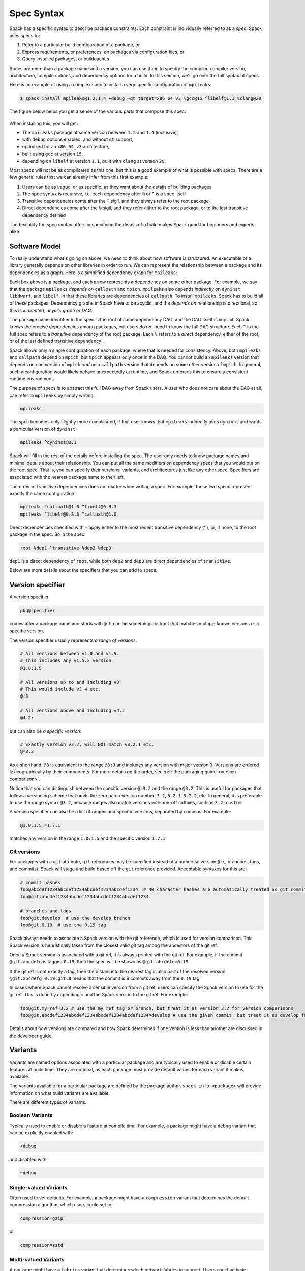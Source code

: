.. Copyright Spack Project Developers. See COPYRIGHT file for details.

   SPDX-License-Identifier: (Apache-2.0 OR MIT)

.. meta::
   :description lang=en:
      A detailed guide to the Spack spec syntax for describing package constraints, including versions, variants, and dependencies.

.. _sec-specs:

Spec Syntax
===========

Spack has a specific syntax to describe package constraints.
Each constraint is individually referred to as a *spec*.
Spack uses specs to:

1. Refer to a particular build configuration of a package, or
2. Express requirements, or preferences, on packages via configuration files, or
3. Query installed packages, or buildcaches

Specs are more than a package name and a version; you can use them to specify the compiler, compiler version, architecture, compile options, and dependency options for a build.
In this section, we'll go over the full syntax of specs.

Here is an example of using a complex spec to install a very specific configuration of ``mpileaks``:

.. code-block:: spec

   $ spack install mpileaks@1.2:1.4 +debug ~qt target=x86_64_v3 %gcc@15 ^libelf@1.1 %clang@20

The figure below helps you get a sense of the various parts that compose this spec:

.. figure:: images/spec_anatomy.svg
   :alt: Spack spec with annotations

When installing this, you will get:

* The ``mpileaks`` package at some version between ``1.2`` and ``1.4`` (inclusive),
* with ``debug`` options enabled, and without ``qt`` support,
* optimized for an ``x86_64_v3`` architecture,
* built using ``gcc`` at version ``15``,
* depending on ``libelf`` at version ``1.1``, built with ``clang`` at version ``20``.

Most specs will not be as complicated as this one, but this is a good example of what is possible with specs.
There are a few general rules that we can already infer from this first example:

1. Users can be as vague, or as specific, as they want about the details of building packages
2. The spec syntax is recursive, i.e. each dependency after ``%`` or ``^`` is a spec itself
3. Transitive dependencies come after the ``^`` sigil, and they always refer to the root package
4. Direct dependencies come after the ``%`` sigil, and they refer either to the root package, or to the last transitive dependency defined

The flexibility the spec syntax offers in specifying the details of a build makes Spack good for beginners and experts alike.

.. _software-model:

Software Model
--------------

To really understand what's going on above, we need to think about how software is structured.
An executable or a library generally depends on other libraries in order to run.
We can represent the relationship between a package and its dependencies as a graph.
Here is a simplified dependency graph for ``mpileaks``:

.. graphviz::

   digraph {
       node[
         fontname=Monaco,
         penwidth=2,
         fontsize=124,
         margin=.4,
         shape=box,
         fillcolor=lightblue,
         style="rounded,filled"
       ]

       mpileaks -> { mpich callpath }
       callpath -> { mpich dyninst }
       dyninst  -> libdwarf -> libelf
       dyninst  -> libelf
   }

Each box above is a package, and each arrow represents a dependency on some other package.
For example, we say that the package ``mpileaks`` *depends on* ``callpath`` and ``mpich``.
``mpileaks`` also depends *indirectly* on ``dyninst``, ``libdwarf``, and ``libelf``, in that these libraries are dependencies of ``callpath``.
To install ``mpileaks``, Spack has to build all of these packages.
Dependency graphs in Spack have to be acyclic, and the *depends on* relationship is directional, so this is a *directed, acyclic graph* or *DAG*.

The package name identifier in the spec is the root of some dependency DAG, and the DAG itself is implicit.
Spack knows the precise dependencies among packages, but users do not need to know the full DAG structure.
Each ``^`` in the full spec refers to a *transitive* dependency of the root package.
Each ``%`` refers to a *direct* dependency, either of the root, or of the last defined transitive dependency .

Spack allows only a single configuration of each package, where that is needed for consistency.
Above, both ``mpileaks`` and ``callpath`` depend on ``mpich``, but ``mpich`` appears only once in the DAG.
You cannot build an ``mpileaks`` version that depends on one version of ``mpich`` *and* on a ``callpath`` version that depends on some *other* version of ``mpich``.
In general, such a configuration would likely behave unexpectedly at runtime, and Spack enforces this to ensure a consistent runtime environment.

The purpose of specs is to abstract this full DAG away from Spack users.
A user who does not care about the DAG at all, can refer to ``mpileaks`` by simply writing:

.. code-block:: spec

   mpileaks

The spec becomes only slightly more complicated, if that user knows that ``mpileaks`` indirectly uses ``dyninst`` and wants a particular version of ``dyninst``:

.. code-block:: spec

   mpileaks ^dyninst@8.1

Spack will fill in the rest of the details before installing the spec.
The user only needs to know package names and minimal details about their relationship.
You can put all the same modifiers on dependency specs that you would put on the root spec.
That is, you can specify their versions, variants, and architectures just like any other spec.
Specifiers are associated with the nearest package name to their left.

The order of transitive dependencies does not matter when writing a spec.
For example, these two specs represent exactly the same configuration:

.. code-block:: spec

   mpileaks ^callpath@1.0 ^libelf@0.8.3
   mpileaks ^libelf@0.8.3 ^callpath@1.0

Direct dependencies specified with ``%`` apply either to the most recent transitive dependency (``^``), or, if none, to the root package in the spec.
So in the spec:

.. code-block:: spec

   root %dep1 ^transitive %dep2 %dep3

``dep1`` is a direct dependency of ``root``, while both ``dep2`` and ``dep3`` are direct dependencies of ``transitive``.

Below are more details about the specifiers that you can add to specs.

.. _version-specifier:

Version specifier
-----------------

A version specifier

.. code-block:: spec

   pkg@specifier

comes after a package name and starts with ``@``.
It can be something abstract that matches multiple known versions or a specific version.

The version specifier usually represents *a range of versions*:

.. code-block:: spec

   # All versions between v1.0 and v1.5.
   # This includes any v1.5.x version
   @1.0:1.5

   # All versions up to and including v3
   # This would include v3.4 etc.
   @:3

   # All versions above and including v4.2
   @4.2:

but can also be *a specific version*:

.. code-block:: spec

   # Exactly version v3.2, will NOT match v3.2.1 etc.
   @=3.2


As a shorthand, ``@3`` is equivalent to the range ``@3:3`` and includes any version with major version ``3``.
Versions are ordered lexicographically by their components.
For more details on the order, see :ref:`the packaging guide <version-comparison>`.

Notice that you can distinguish between the specific version ``@=3.2`` and the range ``@3.2``.
This is useful for packages that follow a versioning scheme that omits the zero patch version number: ``3.2``, ``3.2.1``, ``3.2.2``, etc.
In general, it is preferable to use the range syntax ``@3.2``, because ranges also match versions with one-off suffixes, such as ``3.2-custom``.

A version specifier can also be a list of ranges and specific versions, separated by commas.
For example:

.. code-block:: spec

   @1.0:1.5,=1.7.1

matches any version in the range ``1.0:1.5`` and the specific version ``1.7.1``.

Git versions
^^^^^^^^^^^^

For packages with a ``git`` attribute, ``git`` references may be specified instead of a numerical version (i.e., branches, tags, and commits).
Spack will stage and build based off the ``git`` reference provided.
Acceptable syntaxes for this are:

.. code-block:: spec

   # commit hashes
   foo@abcdef1234abcdef1234abcdef1234abcdef1234  # 40 character hashes are automatically treated as git commits
   foo@git.abcdef1234abcdef1234abcdef1234abcdef1234

   # branches and tags
   foo@git.develop  # use the develop branch
   foo@git.0.19  # use the 0.19 tag

Spack always needs to associate a Spack version with the git reference, which is used for version comparison.
This Spack version is heuristically taken from the closest valid git tag among the ancestors of the git ref.

Once a Spack version is associated with a git ref, it is always printed with the git ref.
For example, if the commit ``@git.abcdefg`` is tagged ``0.19``, then the spec will be shown as ``@git.abcdefg=0.19``.

If the git ref is not exactly a tag, then the distance to the nearest tag is also part of the resolved version.
``@git.abcdefg=0.19.git.8`` means that the commit is 8 commits away from the ``0.19`` tag.

In cases where Spack cannot resolve a sensible version from a git ref, users can specify the Spack version to use for the git ref.
This is done by appending ``=`` and the Spack version to the git ref.
For example:

.. code-block:: spec

   foo@git.my_ref=3.2 # use the my_ref tag or branch, but treat it as version 3.2 for version comparisons
   foo@git.abcdef1234abcdef1234abcdef1234abcdef1234=develop # use the given commit, but treat it as develop for version comparisons

Details about how versions are compared and how Spack determines if one version is less than another are discussed in the developer guide.

.. _basic-variants:

Variants
--------

Variants are named options associated with a particular package and are typically used to enable or disable certain features at build time.
They are optional, as each package must provide default values for each variant it makes available.

The variants available for a particular package are defined by the package author.
``spack info <package>`` will provide information on what build variants are available.

There are different types of variants.

Boolean Variants
^^^^^^^^^^^^^^^^

Typically used to enable or disable a feature at compile time.
For example, a package might have a ``debug`` variant that can be explicitly enabled with:

.. code-block:: spec

   +debug

and disabled with

.. code-block:: spec

   ~debug

Single-valued Variants
^^^^^^^^^^^^^^^^^^^^^^

Often used to set defaults.
For example, a package might have a ``compression`` variant that determines the default compression algorithm, which users could set to:

.. code-block:: spec

   compression=gzip

or

.. code-block:: spec

   compression=zstd

Multi-valued Variants
^^^^^^^^^^^^^^^^^^^^^

A package might have a ``fabrics`` variant that determines which network fabrics to support.
Users could activate multiple values at the same time.
For instance:

.. code-block:: spec

   fabrics=verbs,ofi

enables both InfiniBand verbs and OpenFabrics interfaces.
The values are separated by commas.

The meaning of ``fabrics=verbs,ofi`` is to enable *at least* the specified fabrics, but other fabrics may be enabled as well.
If the intent is to enable *only* the specified fabrics, then the:

.. code-block:: spec

   fabrics:=verbs,ofi

syntax should be used with the ``:=`` operator.


Variant propagation to dependencies
^^^^^^^^^^^^^^^^^^^^^^^^^^^^^^^^^^^

Spack allows variants to propagate their value to the package's dependencies by using ``++``, ``--``, and ``~~`` for boolean variants.
For example, for a ``debug`` variant:

.. code-block:: spec

    mpileaks ++debug   # enabled debug will be propagated to dependencies
    mpileaks +debug    # only mpileaks will have debug enabled

To propagate the value of non-boolean variants Spack uses ``name==value``.
For example, for the ``stackstart`` variant:

.. code-block:: spec

    mpileaks stackstart==4   # variant will be propagated to dependencies
    mpileaks stackstart=4    # only mpileaks will have this variant value

Spack also allows variants to be propagated from a package that does not have that variant.

Binary Provenance
^^^^^^^^^^^^^^^^^

Spack versions are paired to attributes that determine the source code Spack will use to build.
Checksummed assets are preferred but there are a few notable exceptions such as git branches and tags i.e ``pkg@develop``.
These versions do not naturally have source provenance because they refer to a range of commits (branches) or can be changed outside the spack packaging infrastructure (tags).
Without source provenance we cannot have binary provenance.

Spack has a reserved variant to allow users to complete source and binary provenance for these cases: ``pkg@develop commit=<SHA>``.
The ``commit`` variant must be supplied using the full 40 character commit SHA.
Using a partial commit SHA or assigning the ``commit`` variant to a version that is not using a branch or tag reference will lead to an error during concretization.

Spack will attempt to establish binary provenance by looking up commit SHA's for branch and tag based versions during concretization.
There are 3 sources that it uses.
In order, they are

1. Staged source code (already cached source code for the version needing provenance)
2. Source mirrors (compressed archives of the source code)
3. The git url provided in the package definition

If Spack is unable to determine what the commit should be during concretization a warning will be issued.
Users may also specify which commit SHA they want with the spec since it is simply a variant.
In this case, or in the case of develop specs (see :ref:`develop-specs`), Spack will skip attempts to assign the commit SHA automatically.

.. note::

   Users wanting to track the latest commits from the internet should utilize ``spack clean --stage`` prior to concretization to clean out old stages that will short-circuit internet queries.
   Disabling source mirrors or ensuring they don't contain branch/tag based versions will also be necessary.

   Above all else, the most robust way to ensure binaries have their desired commits is to provide the SHAs via user-specs or config i.e. ``commit=<SHA>``.


Compiler Flags
--------------

Compiler flags are specified using the same syntax as non-boolean variants, but fulfill a different purpose.
While the function of a variant is set by the package, compiler flags are used by the compiler wrappers to inject flags into the compile line of the build.
Additionally, compiler flags can be inherited by dependencies by using ``==``.
``spack install libdwarf cppflags=="-g"`` will install both libdwarf and libelf with the ``-g`` flag injected into their compile line.

Notice that the value of the compiler flags must be quoted if it contains any spaces.
Any of ``cppflags=-O3``, ``cppflags="-O3"``, ``cppflags='-O3'``, and ``cppflags="-O3 -fPIC"`` are acceptable, but ``cppflags=-O3 -fPIC`` is not.
Additionally, if the value of the compiler flags is not the last thing on the line, it must be followed by a space.
The command ``spack install libelf cppflags="-O3"%intel`` will be interpreted as an attempt to set ``cppflags="-O3%intel"``.

The six compiler flags are injected in the same order as implicit make commands in GNU Autotools.
If all flags are set, the order is ``$cppflags $cflags|$cxxflags $ldflags <command> $ldlibs`` for C and C++, and ``$fflags $cppflags $ldflags <command> $ldlibs`` for Fortran.


.. _architecture_specifiers:

Architecture specifiers
-----------------------

Each node in the dependency graph of a spec has an architecture attribute.
This attribute is a triplet of platform, operating system, and processor.
You can specify the elements either separately by using the reserved keywords ``platform``, ``os``, and ``target``:

.. code-block:: spec

   $ spack install libelf platform=linux
   $ spack install libelf os=ubuntu18.04
   $ spack install libelf target=broadwell

Normally, users don't have to bother specifying the architecture if they are installing software for their current host, as in that case the values will be detected automatically.
If you need fine-grained control over which packages use which targets (or over *all* packages' default target), see :ref:`package-preferences`.


.. _support-for-microarchitectures:

Support for specific microarchitectures
^^^^^^^^^^^^^^^^^^^^^^^^^^^^^^^^^^^^^^^

Spack knows how to detect and optimize for many specific microarchitectures and encodes this information in the ``target`` portion of the architecture specification.
A complete list of the microarchitectures known to Spack can be obtained in the following way:

.. command-output:: spack arch --known-targets

When a spec is installed, Spack matches the compiler being used with the microarchitecture being targeted to inject appropriate optimization flags at compile time.
Giving a command such as the following:

.. code-block:: spec

   $ spack install zlib target=icelake %gcc@14

will produce compilation lines similar to:

.. code-block:: console

   $ /usr/bin/gcc-14 -march=icelake-client -mtune=icelake-client -c ztest10532.c
   $ /usr/bin/gcc-14 -march=icelake-client -mtune=icelake-client -c -fPIC -O2 ztest10532.
   ...

where the flags ``-march=icelake-client -mtune=icelake-client`` are injected by Spack based on the requested target and compiler.

If Spack determines that the requested compiler cannot optimize for the requested target or cannot build binaries for that target at all, it will exit with a meaningful error message:

.. code-block:: spec

   $ spack install zlib target=icelake %gcc@5
   ==> Error: cannot produce optimized binary for micro-architecture "icelake" with gcc@5.5.0 [supported compiler versions are 8:]

Conversely, if an older compiler is selected for a newer microarchitecture, Spack will optimize for the best match instead of failing:

.. code-block:: spec

   $ spack arch
   linux-ubuntu18.04-broadwell

   $ spack spec zlib%gcc@4.8
   Input spec
   --------------------------------
   zlib%gcc@4.8

   Concretized
   --------------------------------
   zlib@1.2.11%gcc@4.8+optimize+pic+shared arch=linux-ubuntu18.04-haswell

   $ spack spec zlib%gcc@9.0.1
   Input spec
   --------------------------------
   zlib%gcc@9.0.1

   Concretized
   --------------------------------
   zlib@1.2.11%gcc@9.0.1+optimize+pic+shared arch=linux-ubuntu18.04-broadwell

In the snippet above, for instance, the microarchitecture was demoted to ``haswell`` when compiling with ``gcc@4.8`` because support to optimize for ``broadwell`` starts from ``gcc@4.9:``.

Finally, if Spack has no information to match the compiler and target, it will proceed with the installation but avoid injecting any microarchitecture-specific flags.

.. _sec-virtual-dependencies:

Virtual dependencies
--------------------

The dependency graph for ``mpileaks`` we saw above wasn't *quite* accurate.
``mpileaks`` uses MPI, which is an interface that has many different implementations.
Above, we showed ``mpileaks`` and ``callpath`` depending on ``mpich``, which is one *particular* implementation of MPI.
However, we could build either with another implementation, such as ``openmpi`` or ``mvapich``.

Spack represents interfaces like this using *virtual dependencies*.
The real dependency DAG for ``mpileaks`` looks like this:

.. graphviz::

   digraph {
       node[
         fontname=Monaco,
         penwidth=2,
         fontsize=124,
         margin=.4,
         shape=box,
         fillcolor=lightblue,
         style="rounded,filled"
       ]

       mpi [color=red]
       mpileaks -> mpi
       mpileaks -> callpath -> mpi
       callpath -> dyninst
       dyninst  -> libdwarf -> libelf
       dyninst  -> libelf
   }

Notice that ``mpich`` has now been replaced with ``mpi``.
There is no *real* MPI package, but some packages *provide* the MPI interface, and these packages can be substituted in for ``mpi`` when ``mpileaks`` is built.

Spack is unique in that its virtual packages can be versioned, just like regular packages.
A particular version of a package may provide a particular version of a virtual package.
A package can *depend on* a particular version of a virtual package.
For instance, if an application needs MPI-2 functions, it can depend on ``mpi@2:`` to indicate that it needs some implementation that provides MPI-2 functions.

Constraining virtual packages
^^^^^^^^^^^^^^^^^^^^^^^^^^^^^

When installing a package that depends on a virtual package, you can opt to specify the particular provider you want to use, or you can let Spack pick.
For example, if you just type this:

.. code-block:: spec

   $ spack install mpileaks

Then Spack will pick a provider for you according to site policies.
If you really want a particular version, say ``mpich``, then you could run this instead:

.. code-block:: spec

   $ spack install mpileaks ^mpich

This forces Spack to use some version of ``mpich`` for its implementation.
As always, you can be even more specific and require a particular ``mpich`` version:

.. code-block:: spec

   $ spack install mpileaks ^mpich@3

The ``mpileaks`` package in particular only needs MPI-1 commands, so any MPI implementation will do.
If another package depends on ``mpi@2`` and you try to give it an insufficient MPI implementation (e.g., one that provides only ``mpi@:1``), then Spack will raise an error.
Likewise, if you try to plug in some package that doesn't provide MPI, Spack will raise an error.

.. _explicit-binding-virtuals:

Explicit binding of virtual dependencies
^^^^^^^^^^^^^^^^^^^^^^^^^^^^^^^^^^^^^^^^

There are packages that provide more than just one virtual dependency.
When interacting with them, users might want to utilize just a subset of what they could provide and use other providers for virtuals they need.

It is possible to be more explicit and tell Spack which dependency should provide which virtual, using a special syntax:

.. code-block:: spec

   $ spack spec strumpack ^mpi=intel-parallel-studio+mkl ^lapack=openblas

Concretizing the spec above produces the following DAG:

.. figure:: images/strumpack_virtuals.svg

where ``intel-parallel-studio`` *could* provide ``mpi``, ``lapack``, and ``blas`` but is used only for the former.
The ``lapack`` and ``blas`` dependencies are satisfied by ``openblas``.

Specifying Specs by Hash
^^^^^^^^^^^^^^^^^^^^^^^^

Complicated specs can become cumbersome to enter on the command line, especially when many of the qualifications are necessary to distinguish between similar installs.
To avoid this, when referencing an existing spec, Spack allows you to reference specs by their hash.
We previously discussed the spec hash that Spack computes.
In place of a spec in any command, substitute ``/<hash>`` where ``<hash>`` is any amount from the beginning of a spec hash.

For example, let's say that you accidentally installed two different ``mvapich2`` installations.
If you want to uninstall one of them but don't know what the difference is, you can run:

.. code-block:: spec

   $ spack find --long mvapich2
   ==> 2 installed packages.
   -- linux-centos7-x86_64 / gcc@6.3.0 ----------
   qmt35td mvapich2@2.2%gcc
   er3die3 mvapich2@2.2%gcc


You can then uninstall the latter installation using:

.. code-block:: spec

   $ spack uninstall /er3die3


Or, if you want to build with a specific installation as a dependency, you can use:

.. code-block:: spec

   $ spack install trilinos ^/er3die3


If the given spec hash is sufficiently long as to be unique, Spack will replace the reference with the spec to which it refers.
Otherwise, it will prompt for a more qualified hash.

Note that this will not work to reinstall a dependency uninstalled by ``spack uninstall --force``.

Dependency edge attributes
--------------------------

Some specs require additional information about the relationship between a package and its dependency.
This information lives on the edge between the two, and can be specified by following the dependency sigil with square-brackets.
Edge attributes are always specified as key-value pairs:

.. code-block:: spec

   root ^[key=value] dep

In the following sections we'll discuss the edge attributes that are currently allowed in the spec syntax.

Virtuals on edges
^^^^^^^^^^^^^^^^^

Packages can provide, or depend on, multiple virtual packages.
Users can select which virtuals to use from which dependency by specifying the ``virtuals`` edge attribute:

.. code-block:: spec

   $ spack install mpich %[virtuals=c,cxx] clang %[virtuals=fortran] gcc

The command above tells Spack to use ``clang`` to provide the ``c`` and ``cxx`` virtuals, and ``gcc`` to provide the ``fortran`` virtual.

The special syntax we have seen in :ref:`explicit-binding-virtuals` is a more compact way to specify the ``virtuals`` edge attribute.
For instance, an equivalent formulation of the command above is:

.. code-block:: spec

   $ spack install mpich %c,cxx=clang %fortran=gcc


Conditional dependencies
^^^^^^^^^^^^^^^^^^^^^^^^

Conditional dependencies allow dependency constraints to be applied only under certain conditions.
We can express conditional constraints by specifying the ``when`` edge attribute:

.. code-block:: spec

   $ spack install hdf5 ^[when=+mpi] mpich@3.1

This tells Spack that hdf5 should depend on ``mpich@3.1`` if it is configured with MPI support.

Specs on the command line
-------------------------

The characters used in the spec syntax were chosen to work well with most shells.
However, there are cases where the shell may interpret the spec before Spack gets a chance to parse it, leading to unexpected results.
Here we document two such cases, and how to avoid them.

Unix shells
^^^^^^^^^^^

On Unix-like systems, the shell may expand ``~foo`` to the home directory of a user named ``foo``, so Spack won't see it as a :ref:`disabled boolean variant <basic-variants>` ``foo``.
To work around this without quoting, you can avoid whitespace between the package name and boolean variants:

.. code-block:: spec

   mpileaks ~debug   # shell may expand this to `mpileaks /home/debug`
   mpileaks~debug    # use this instead
   
Alternatively, you can use a hyphen ``-`` character to disable a variant, but be aware that this *requires* a space between the package name and the variant:

.. code-block:: spec

   mpileaks-debug     # wrong: refers to a package named "mpileaks-debug"
   mpileaks -debug    # right: refers to a package named mpileaks with debug disabled

As a last resort, ``debug=False`` can also be used to disable a boolean variant.

Windows CMD
^^^^^^^^^^^

In Windows CMD, the caret ``^`` is an escape character, and needs itself escaping.
Similarly, the equals ``=`` character has special meaning in CMD.

To use the caret and equals characters in a spec, you can quote and escape them like this:

.. code-block:: console

   C:\> spack install mpileaks "^^libelf" "foo=bar"

These issues are not present in PowerShell.
See GitHub issue `#42833 <https://github.com/spack/spack/issues/42833>`_ and `#43348 <https://github.com/spack/spack/issues/43348>`_ for more details.
